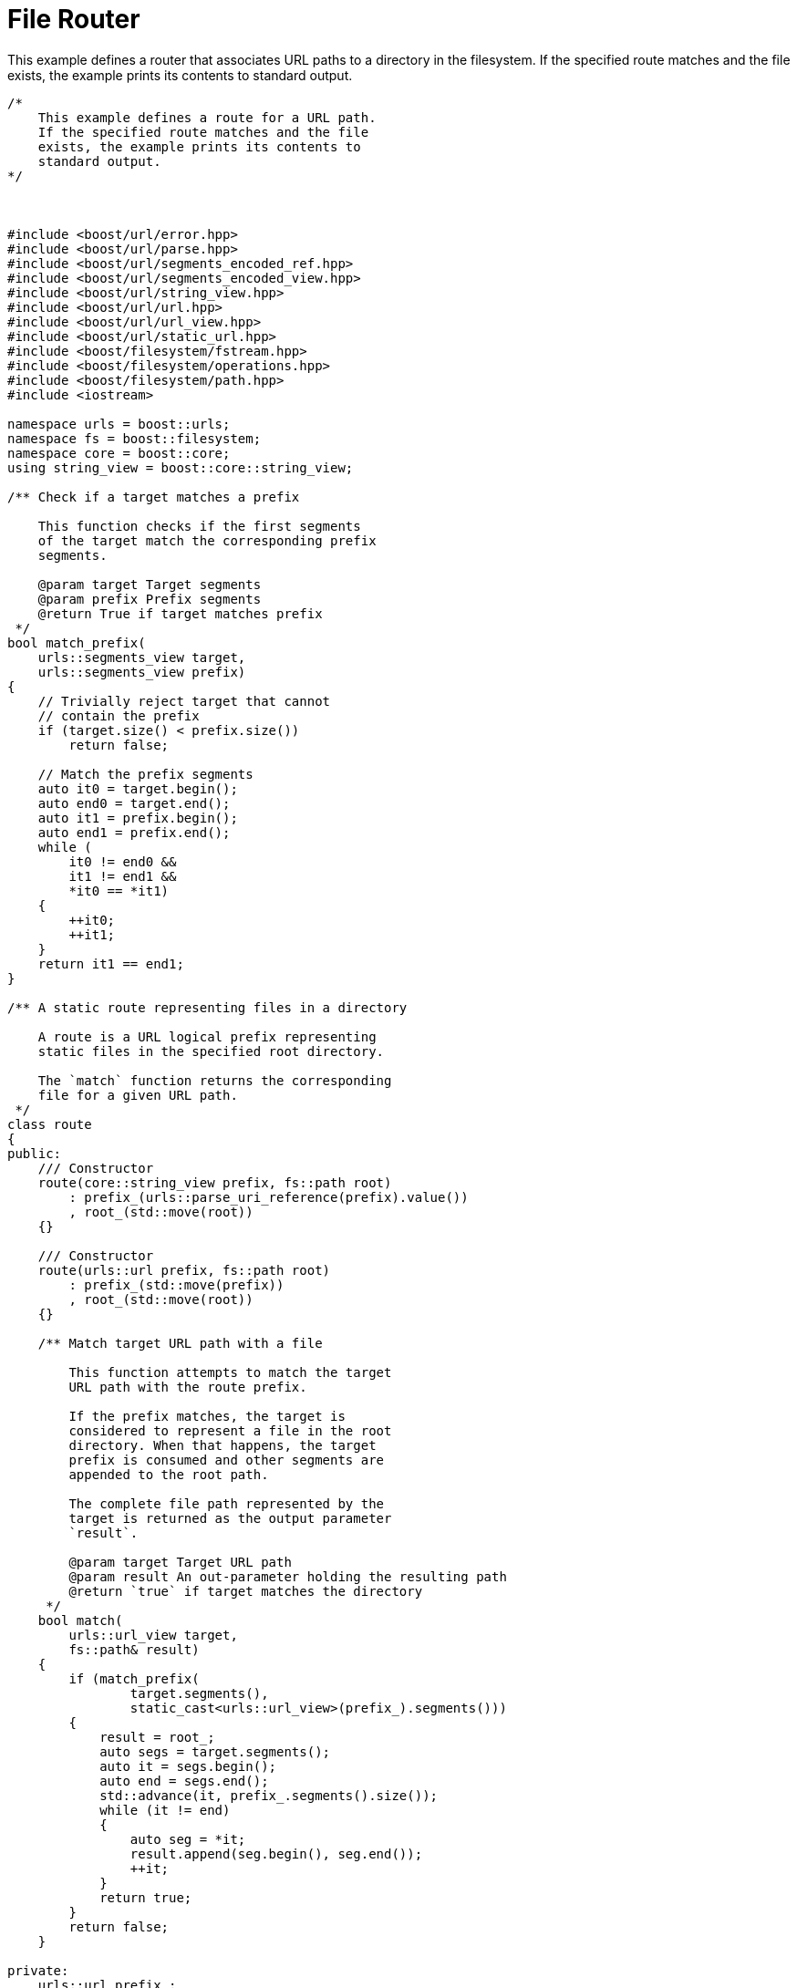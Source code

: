 //
// Copyright (c) 2023 Alan de Freitas (alandefreitas@gmail.com)
//
// Distributed under the Boost Software License, Version 1.0. (See accompanying
// file LICENSE_1_0.txt or copy at https://www.boost.org/LICENSE_1_0.txt)
//
// Official repository: https://github.com/boostorg/url
//




= File Router

This example defines a router that associates URL paths to a directory in the filesystem. If
the specified route matches and the file exists, the example prints its contents to standard output.

// example_file_router
[source,cpp]
----

/*
    This example defines a route for a URL path.
    If the specified route matches and the file
    exists, the example prints its contents to
    standard output.
*/



#include <boost/url/error.hpp>
#include <boost/url/parse.hpp>
#include <boost/url/segments_encoded_ref.hpp>
#include <boost/url/segments_encoded_view.hpp>
#include <boost/url/string_view.hpp>
#include <boost/url/url.hpp>
#include <boost/url/url_view.hpp>
#include <boost/url/static_url.hpp>
#include <boost/filesystem/fstream.hpp>
#include <boost/filesystem/operations.hpp>
#include <boost/filesystem/path.hpp>
#include <iostream>

namespace urls = boost::urls;
namespace fs = boost::filesystem;
namespace core = boost::core;
using string_view = boost::core::string_view;

/** Check if a target matches a prefix

    This function checks if the first segments
    of the target match the corresponding prefix
    segments.

    @param target Target segments
    @param prefix Prefix segments
    @return True if target matches prefix
 */
bool match_prefix(
    urls::segments_view target,
    urls::segments_view prefix)
{
    // Trivially reject target that cannot
    // contain the prefix
    if (target.size() < prefix.size())
        return false;

    // Match the prefix segments
    auto it0 = target.begin();
    auto end0 = target.end();
    auto it1 = prefix.begin();
    auto end1 = prefix.end();
    while (
        it0 != end0 &&
        it1 != end1 &&
        *it0 == *it1)
    {
        ++it0;
        ++it1;
    }
    return it1 == end1;
}

/** A static route representing files in a directory

    A route is a URL logical prefix representing
    static files in the specified root directory.

    The `match` function returns the corresponding
    file for a given URL path.
 */
class route
{
public:
    /// Constructor
    route(core::string_view prefix, fs::path root)
        : prefix_(urls::parse_uri_reference(prefix).value())
        , root_(std::move(root))
    {}

    /// Constructor
    route(urls::url prefix, fs::path root)
        : prefix_(std::move(prefix))
        , root_(std::move(root))
    {}

    /** Match target URL path with a file

        This function attempts to match the target
        URL path with the route prefix.

        If the prefix matches, the target is
        considered to represent a file in the root
        directory. When that happens, the target
        prefix is consumed and other segments are
        appended to the root path.

        The complete file path represented by the
        target is returned as the output parameter
        `result`.

        @param target Target URL path
        @param result An out-parameter holding the resulting path
        @return `true` if target matches the directory
     */
    bool match(
        urls::url_view target,
        fs::path& result)
    {
        if (match_prefix(
                target.segments(),
                static_cast<urls::url_view>(prefix_).segments()))
        {
            result = root_;
            auto segs = target.segments();
            auto it = segs.begin();
            auto end = segs.end();
            std::advance(it, prefix_.segments().size());
            while (it != end)
            {
                auto seg = *it;
                result.append(seg.begin(), seg.end());
                ++it;
            }
            return true;
        }
        return false;
    }

private:
    urls::url prefix_;
    fs::path root_;
};

int
main(int argc, char **argv)
{
    namespace urls = boost::urls;
    namespace fs   = boost::filesystem;

    // Check command line arguments.
    if (argc != 4)
    {
        fs::path exec = argv[0];
        exec = exec.filename();
        std::cerr
            << "Usage: " << exec
            << " <target> <prefix> <doc_root>\n"
               "target: path to make a request\n"
               "prefix: url prefix\n"
               "doc_root: dir to look for files\n";
        return EXIT_FAILURE;
    }

    try {
        urls::url target =
            urls::parse_uri_reference(argv[1]).value();
        target.normalize_path();

        std::string prefix = argv[2];
        fs::path root = argv[2];

        if (!fs::is_directory(root))
        {
            std::cerr
                << "Error: " << root
                << " is not a directory\n";
            return EXIT_FAILURE;
        }

        // Create route
        route r(prefix, root);

        // Check if target matches a file
        fs::path result;
        if (r.match(target, result))
        {
            fs::ifstream f(result);
            std::string l;
            while (std::getline(f, l))
                std::cout << l << '\n';
            f.close();
        }
        else
        {
            std::cout
                << "No " << target << " in prefix "
                << prefix << std::endl;
        }
        return EXIT_SUCCESS;
    }
    catch (std::exception &e)
    {
        std::cerr << e.what() << "\n";
        return EXIT_FAILURE;
    }
}
----




